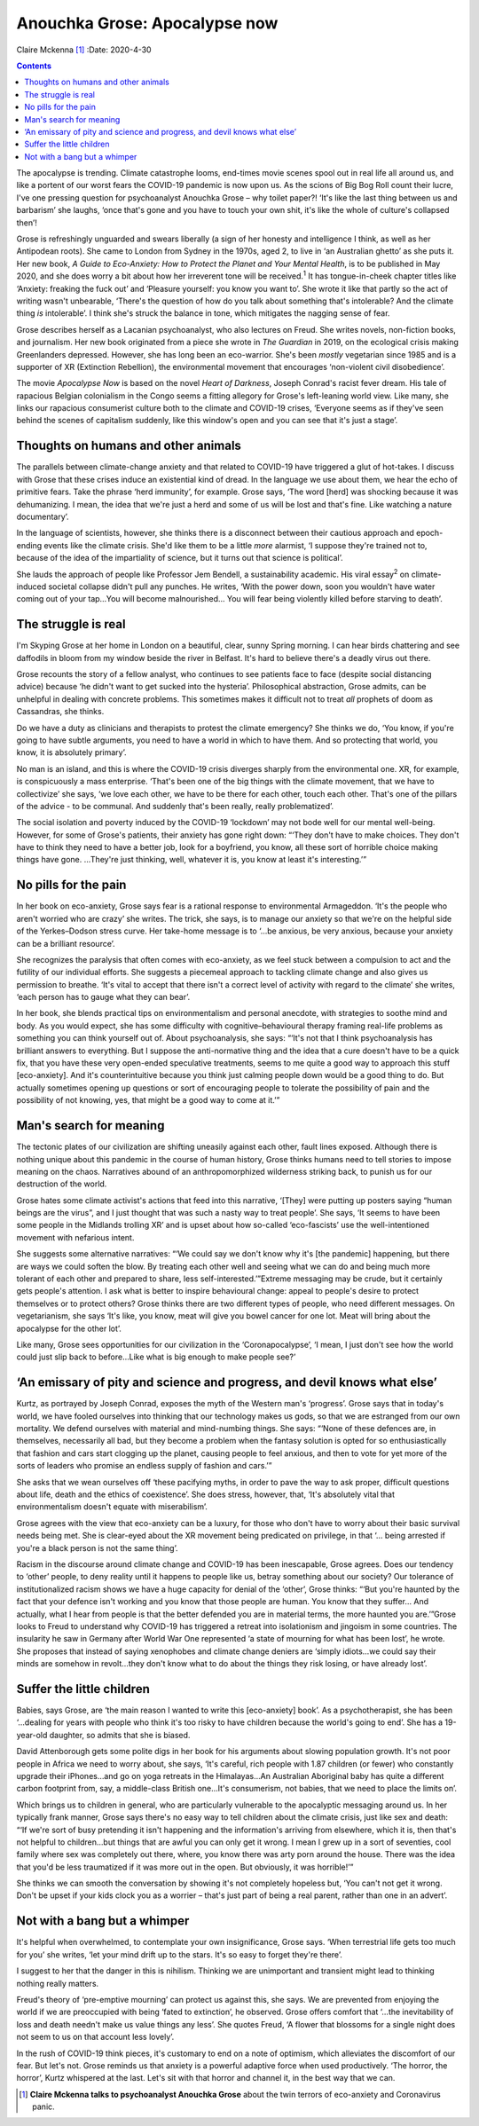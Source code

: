 ==============================
Anouchka Grose: Apocalypse now
==============================



Claire Mckenna [1]_
:Date: 2020-4-30


.. contents::
   :depth: 3
..

The apocalypse is trending. Climate catastrophe looms, end-times movie
scenes spool out in real life all around us, and like a portent of our
worst fears the COVID-19 pandemic is now upon us. As the scions of Big
Bog Roll count their lucre, I've one pressing question for psychoanalyst
Anouchka Grose – why toilet paper?! ‘It's like the last thing between us
and barbarism’ she laughs, ‘once that's gone and you have to touch your
own shit, it's like the whole of culture's collapsed then’!

Grose is refreshingly unguarded and swears liberally (a sign of her
honesty and intelligence I think, as well as her Antipodean roots). She
came to London from Sydney in the 1970s, aged 2, to live in ‘an
Australian ghetto’ as she puts it. Her new book, *A Guide to
Eco-Anxiety: How to Protect the Planet and Your Mental Health*, is to be
published in May 2020, and she does worry a bit about how her irreverent
tone will be received.\ :sup:`1` It has tongue-in-cheek chapter titles
like ‘Anxiety: freaking the fuck out’ and ‘Pleasure yourself: you know
you want to’. She wrote it like that partly so the act of writing wasn't
unbearable, ‘There's the question of how do you talk about something
that's intolerable? And the climate thing *is* intolerable’. I think
she's struck the balance in tone, which mitigates the nagging sense of
fear.

Grose describes herself as a Lacanian psychoanalyst, who also lectures
on Freud. She writes novels, non-fiction books, and journalism. Her new
book originated from a piece she wrote in *The Guardian* in 2019, on the
ecological crisis making Greenlanders depressed. However, she has long
been an eco-warrior. She's been *mostly* vegetarian since 1985 and is a
supporter of XR (Extinction Rebellion), the environmental movement that
encourages ‘non-violent civil disobedience’.

The movie *Apocalypse Now* is based on the novel *Heart of Darkness*,
Joseph Conrad's racist fever dream. His tale of rapacious Belgian
colonialism in the Congo seems a fitting allegory for Grose's
left-leaning world view. Like many, she links our rapacious consumerist
culture both to the climate and COVID-19 crises, ‘Everyone seems as if
they've seen behind the scenes of capitalism suddenly, like this
window's open and you can see that it's just a stage’.

.. _sec1:

Thoughts on humans and other animals
====================================

The parallels between climate-change anxiety and that related to
COVID-19 have triggered a glut of hot-takes. I discuss with Grose that
these crises induce an existential kind of dread. In the language we use
about them, we hear the echo of primitive fears. Take the phrase ‘herd
immunity’, for example. Grose says, ‘The word [herd] was shocking
because it was dehumanizing. I mean, the idea that we're just a herd and
some of us will be lost and that's fine. Like watching a nature
documentary’.

In the language of scientists, however, she thinks there is a disconnect
between their cautious approach and epoch-ending events like the climate
crisis. She'd like them to be a little *more* alarmist, ‘I suppose
they're trained not to, because of the idea of the impartiality of
science, but it turns out that science is political’.

She lauds the approach of people like Professor Jem Bendell, a
sustainability academic. His viral essay\ :sup:`2` on climate-induced
societal collapse didn't pull any punches. He writes, ‘With the power
down, soon you wouldn't have water coming out of your tap…You will
become malnourished… You will fear being violently killed before
starving to death’.

.. _sec2:

The struggle is real
====================

I'm Skyping Grose at her home in London on a beautiful, clear, sunny
Spring morning. I can hear birds chattering and see daffodils in bloom
from my window beside the river in Belfast. It's hard to believe there's
a deadly virus out there.

Grose recounts the story of a fellow analyst, who continues to see
patients face to face (despite social distancing advice) because ‘he
didn't want to get sucked into the hysteria’. Philosophical abstraction,
Grose admits, can be unhelpful in dealing with concrete problems. This
sometimes makes it difficult not to treat *all* prophets of doom as
Cassandras, she thinks.

Do we have a duty as clinicians and therapists to protest the climate
emergency? She thinks we do, ‘You know, if you're going to have subtle
arguments, you need to have a world in which to have them. And so
protecting that world, you know, it is absolutely primary’.

No man is an island, and this is where the COVID-19 crisis diverges
sharply from the environmental one. XR, for example, is conspicuously a
mass enterprise. ‘That's been one of the big things with the climate
movement, that we have to collectivize’ she says, ‘we love each other,
we have to be there for each other, touch each other. That's one of the
pillars of the advice - to be communal. And suddenly that's been really,
really problematized’.

The social isolation and poverty induced by the COVID-19 ‘lockdown’ may
not bode well for our mental well-being. However, for some of Grose's
patients, their anxiety has gone right down: “‘They don't have to make
choices. They don't have to think they need to have a better job, look
for a boyfriend, you know, all these sort of horrible choice making
things have gone. …They're just thinking, well, whatever it is, you know
at least it's interesting.’”

.. _sec3:

No pills for the pain
=====================

In her book on eco-anxiety, Grose says fear is a rational response to
environmental Armageddon. ‘It's the people who aren't worried who are
crazy’ she writes. The trick, she says, is to manage our anxiety so that
we're on the helpful side of the Yerkes–Dodson stress curve. Her
take-home message is to ‘…be anxious, be very anxious, because your
anxiety can be a brilliant resource’.

She recognizes the paralysis that often comes with eco-anxiety, as we
feel stuck between a compulsion to act and the futility of our
individual efforts. She suggests a piecemeal approach to tackling
climate change and also gives us permission to breathe. ‘It's vital to
accept that there isn't a correct level of activity with regard to the
climate’ she writes, ‘each person has to gauge what they can bear’.

In her book, she blends practical tips on environmentalism and personal
anecdote, with strategies to soothe mind and body. As you would expect,
she has some difficulty with cognitive–behavioural therapy framing
real-life problems as something you can think yourself out of. About
psychoanalysis, she says: “‘It's not that I think psychoanalysis has
brilliant answers to everything. But I suppose the anti-normative thing
and the idea that a cure doesn't have to be a quick fix, that you have
these very open-ended speculative treatments, seems to me quite a good
way to approach this stuff [eco-anxiety]. And it's counterintuitive
because you think just calming people down would be a good thing to do.
But actually sometimes opening up questions or sort of encouraging
people to tolerate the possibility of pain and the possibility of not
knowing, yes, that might be a good way to come at it.’”

.. _sec4:

Man's search for meaning
========================

The tectonic plates of our civilization are shifting uneasily against
each other, fault lines exposed. Although there is nothing unique about
this pandemic in the course of human history, Grose thinks humans need
to tell stories to impose meaning on the chaos. Narratives abound of an
anthropomorphized wilderness striking back, to punish us for our
destruction of the world.

Grose hates some climate activist's actions that feed into this
narrative, ‘[They] were putting up posters saying “human beings are the
virus”, and I just thought that was such a nasty way to treat people’.
She says, ‘It seems to have been some people in the Midlands trolling
XR’ and is upset about how so-called ‘eco-fascists’ use the
well-intentioned movement with nefarious intent.

She suggests some alternative narratives: “‘We could say we don't know
why it's [the pandemic] happening, but there are ways we could soften
the blow. By treating each other well and seeing what we can do and
being much more tolerant of each other and prepared to share, less
self-interested.’”Extreme messaging may be crude, but it certainly gets
people's attention. I ask what is better to inspire behavioural change:
appeal to people's desire to protect themselves or to protect others?
Grose thinks there are two different types of people, who need different
messages. On vegetarianism, she says ‘It's like, you know, meat will
give you bowel cancer for one lot. Meat will bring about the apocalypse
for the other lot’.

Like many, Grose sees opportunities for our civilization in the
‘Coronapocalypse’, ‘I mean, I just don't see how the world could just
slip back to before…Like what is big enough to make people see?’

.. _sec5:

‘An emissary of pity and science and progress, and devil knows what else’
=========================================================================

Kurtz, as portrayed by Joseph Conrad, exposes the myth of the Western
man's ‘progress’. Grose says that in today's world, we have fooled
ourselves into thinking that our technology makes us gods, so that we
are estranged from our own mortality. We defend ourselves with material
and mind-numbing things. She says: “‘None of these defences are, in
themselves, necessarily all bad, but they become a problem when the
fantasy solution is opted for so enthusiastically that fashion and cars
start clogging up the planet, causing people to feel anxious, and then
to vote for yet more of the sorts of leaders who promise an endless
supply of fashion and cars.’”

She asks that we wean ourselves off ‘these pacifying myths, in order to
pave the way to ask proper, difficult questions about life, death and
the ethics of coexistence’. She does stress, however, that, ‘It's
absolutely vital that environmentalism doesn't equate with
miserabilism’.

Grose agrees with the view that eco-anxiety can be a luxury, for those
who don't have to worry about their basic survival needs being met. She
is clear-eyed about the XR movement being predicated on privilege, in
that ‘… being arrested if you're a black person is not the same thing’.

Racism in the discourse around climate change and COVID-19 has been
inescapable, Grose agrees. Does our tendency to ‘other’ people, to deny
reality until it happens to people like us, betray something about our
society? Our tolerance of institutionalized racism shows we have a huge
capacity for denial of the ‘other’, Grose thinks: “‘But you're haunted
by the fact that your defence isn't working and you know that those
people are human. You know that they suffer… And actually, what I hear
from people is that the better defended you are in material terms, the
more haunted you are.’”Grose looks to Freud to understand why COVID-19
has triggered a retreat into isolationism and jingoism in some
countries. The insularity he saw in Germany after World War One
represented ‘a state of mourning for what has been lost’, he wrote. She
proposes that instead of saying xenophobes and climate change deniers
are ‘simply idiots…we could say their minds are somehow in revolt…they
don't know what to do about the things they risk losing, or have already
lost’.

.. _sec6:

Suffer the little children
==========================

Babies, says Grose, are ‘the main reason I wanted to write this
[eco-anxiety] book’. As a psychotherapist, she has been ‘…dealing for
years with people who think it's too risky to have children because the
world's going to end’. She has a 19-year-old daughter, so admits that
she is biased.

David Attenborough gets some polite digs in her book for his arguments
about slowing population growth. It's not poor people in Africa we need
to worry about, she says, ‘It's careful, rich people with 1.87 children
(or fewer) who constantly upgrade their iPhones…and go on yoga retreats
in the Himalayas…An Australian Aboriginal baby has quite a different
carbon footprint from, say, a middle-class British one…It's consumerism,
not babies, that we need to place the limits on’.

Which brings us to children in general, who are particularly vulnerable
to the apocalyptic messaging around us. In her typically frank manner,
Grose says there's no easy way to tell children about the climate
crisis, just like sex and death: “‘If we're sort of busy pretending it
isn't happening and the information's arriving from elsewhere, which it
is, then that's not helpful to children…but things that are awful you
can only get it wrong. I mean I grew up in a sort of seventies, cool
family where sex was completely out there, where, you know there was
arty porn around the house. There was the idea that you'd be less
traumatized if it was more out in the open. But obviously, it was
horrible!’”

She thinks we can smooth the conversation by showing it's not completely
hopeless but, ‘You can't not get it wrong. Don't be upset if your kids
clock you as a worrier – that's just part of being a real parent, rather
than one in an advert’.

.. _sec7:

Not with a bang but a whimper
=============================

It's helpful when overwhelmed, to contemplate your own insignificance,
Grose says. ‘When terrestrial life gets too much for you’ she writes,
‘let your mind drift up to the stars. It's so easy to forget they're
there’.

I suggest to her that the danger in this is nihilism. Thinking we are
unimportant and transient might lead to thinking nothing really matters.

Freud's theory of ‘pre-emptive mourning’ can protect us against this,
she says. We are prevented from enjoying the world if we are preoccupied
with being ‘fated to extinction’, he observed. Grose offers comfort that
‘…the inevitability of loss and death needn't make us value things any
less’. She quotes Freud, ‘A flower that blossoms for a single night does
not seem to us on that account less lovely’.

In the rush of COVID-19 think pieces, it's customary to end on a note of
optimism, which alleviates the discomfort of our fear. But let's not.
Grose reminds us that anxiety is a powerful adaptive force when used
productively. ‘The horror, the horror’, Kurtz whispered at the last.
Let's sit with that horror and channel it, in the best way that we can.

.. [1]
   **Claire Mckenna talks to psychoanalyst Anouchka Grose** about the
   twin terrors of eco-anxiety and Coronavirus panic.
